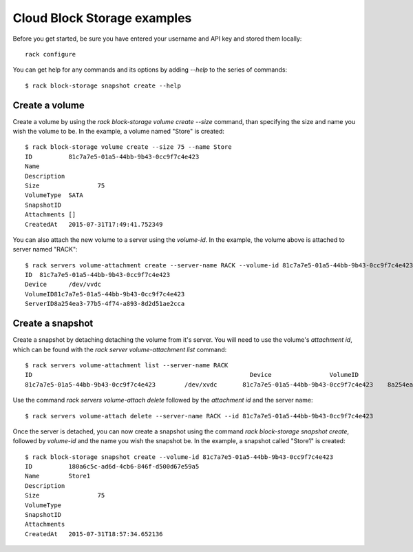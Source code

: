 .. _blockexamples

============================
Cloud Block Storage examples
============================

Before you get started, be sure you have entered your username and API key
and stored them locally::

    rack configure

You can get help for any commands and its options by adding `--help` to the
series of commands::

    $ rack block-storage snapshot create --help

Create a volume
---------------

Create a volume by using the `rack block-storage volume create --size`
command, than specifying the size and name you wish the volume to be. In the
example, a volume named "Store" is created::

    $ rack block-storage volume create --size 75 --name Store
    ID		81c7a7e5-01a5-44bb-9b43-0cc9f7c4e423
    Name
    Description
    Size		75
    VolumeType	SATA
    SnapshotID
    Attachments	[]
    CreatedAt	2015-07-31T17:49:41.752349

You can also attach the new volume to a server using the `volume-id`. In the example,
the volume above is attached to server named "RACK"::

    $ rack servers volume-attachment create --server-name RACK --volume-id 81c7a7e5-01a5-44bb-9b43-0cc9f7c4e423
    ID	81c7a7e5-01a5-44bb-9b43-0cc9f7c4e423
    Device	/dev/vvdc
    VolumeID81c7a7e5-01a5-44bb-9b43-0cc9f7c4e423
    ServerID8a254ea3-77b5-4f74-a893-8d2d51ae2cca

Create a snapshot
-----------------

Create a snapshot by detaching detaching the volume from it's server. You will
need to use the volume's `attachment id`, which can be found with the
`rack server volume-attachment list` command::

    $ rack servers volume-attachment list --server-name RACK
    ID					                          Device		VolumeID				                      ServerID
    81c7a7e5-01a5-44bb-9b43-0cc9f7c4e423	/dev/xvdc	81c7a7e5-01a5-44bb-9b43-0cc9f7c4e423	8a254ea3-77b5-4f74-a893-8d2d51ae2cca

Use the command `rack servers volume-attach delete` followed by the `attachment id` and
the server name::

    $ rack servers volume-attach delete --server-name RACK --id 81c7a7e5-01a5-44bb-9b43-0cc9f7c4e423

Once the server is detached, you can now create a snapshot using the command
`rack block-storage snapshot create`, followed by `volume-id` and the name
you wish the snapshot be. In the example, a snapshot called "Store1" is created::

    $ rack block-storage snapshot create --volume-id 81c7a7e5-01a5-44bb-9b43-0cc9f7c4e423
    ID		180a6c5c-ad6d-4cb6-846f-d500d67e59a5
    Name	Store1
    Description
    Size		75
    VolumeType
    SnapshotID
    Attachments
    CreatedAt	2015-07-31T18:57:34.652136
